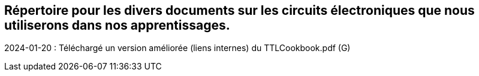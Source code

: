 == Répertoire pour les divers documents sur les circuits électroniques que nous utiliserons dans nos apprentissages.
2024-01-20 : Téléchargé un version améliorée (liens internes) du TTLCookbook.pdf (G)  
